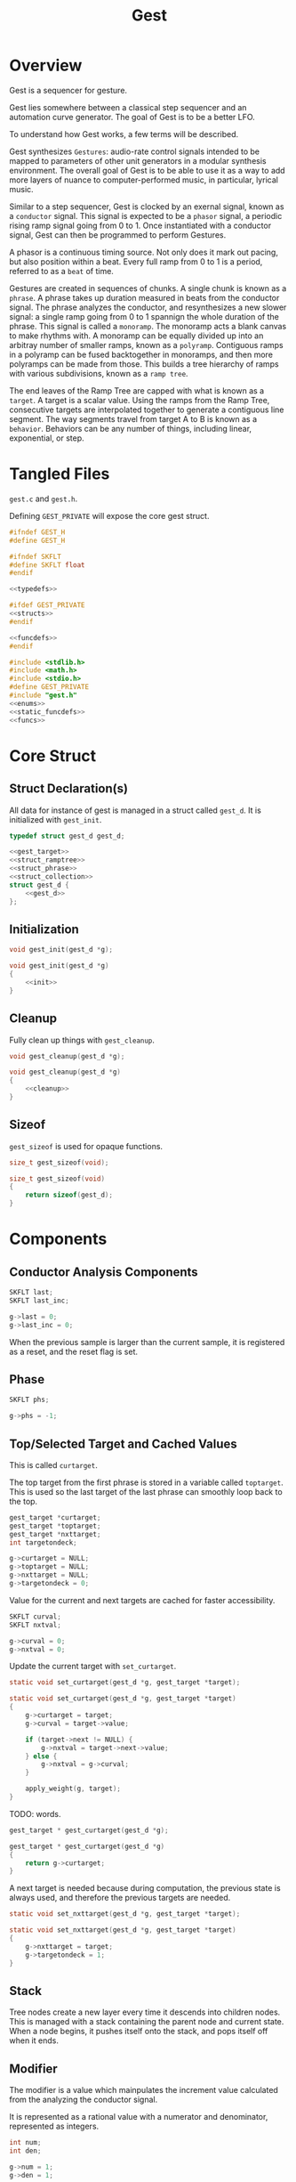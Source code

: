 #+TITLE:Gest
* Overview
Gest is a sequencer for gesture.

Gest lies somewhere between a classical step sequencer and
an automation curve generator. The goal of Gest is to be a
better LFO.

To understand how Gest works, a few terms will be described.

Gest synthesizes =Gestures=: audio-rate control signals
intended to be mapped to parameters of other unit
generators in a modular synthesis environment. The overall
goal of Gest is to be able to use it as a way to add more
layers of nuance to computer-performed music, in
particular, lyrical music.

Similar to a step sequencer, Gest is clocked by an exernal
signal, known as a =conductor= signal. This signal is
expected to be a =phasor= signal, a periodic rising ramp
signal going from 0 to 1. Once instantiated with a
conductor signal, Gest can then be programmed to perform
Gestures.

A phasor is a continuous timing source. Not only does it
mark out pacing, but also position within a beat. Every
full ramp from 0 to 1 is a period, referred to as a =beat=
of time.

Gestures are created in sequences of chunks. A single chunk
is known as a =phrase=. A phrase takes up duration measured
in beats from the conductor signal. The phrase analyzes the
conductor, and resynthesizes a new slower signal: a single
ramp going from 0 to 1 spannign the whole duration of the
phrase. This signal is called a =monoramp=. The monoramp
acts a blank canvas to make rhythms with. A monoramp can be
equally divided up into an arbitray number of smaller
ramps, known as a =polyramp=. Contiguous ramps in a
polyramp can be fused backtogether in monoramps, and then
more polyramps can be made from those. This builds a tree
hierarchy of ramps with various subdivisions, known as a
=ramp tree=.

The end leaves of the Ramp Tree are capped with what is
known as a =target=. A target is a scalar value. Using the
ramps from the Ramp Tree, consecutive targets are
interpolated together to generate a contiguous line
segment. The way segments travel from target A to B is
known as a =behavior=. Behaviors can be any number of
things, including linear, exponential, or step.
* Tangled Files
=gest.c= and =gest.h=.

Defining =GEST_PRIVATE= will expose the core gest struct.

#+NAME: gest.h
#+BEGIN_SRC c :tangle gest.h
#ifndef GEST_H
#define GEST_H

#ifndef SKFLT
#define SKFLT float
#endif

<<typedefs>>

#ifdef GEST_PRIVATE
<<structs>>
#endif

<<funcdefs>>
#endif
#+END_SRC

#+NAME: gest.c
#+BEGIN_SRC c :tangle gest.c
#include <stdlib.h>
#include <math.h>
#include <stdio.h>
#define GEST_PRIVATE
#include "gest.h"
<<enums>>
<<static_funcdefs>>
<<funcs>>
#+END_SRC
* Core Struct
** Struct Declaration(s)
All data for instance of gest is managed in a struct
called =gest_d=. It is initialized with =gest_init=.

#+NAME: typedefs
#+BEGIN_SRC c
typedef struct gest_d gest_d;
#+END_SRC

#+NAME: structs
#+BEGIN_SRC c
<<gest_target>>
<<struct_ramptree>>
<<struct_phrase>>
<<struct_collection>>
struct gest_d {
    <<gest_d>>
};
#+END_SRC
** Initialization
#+NAME: funcdefs
#+BEGIN_SRC c
void gest_init(gest_d *g);
#+END_SRC

#+NAME: funcs
#+BEGIN_SRC c
void gest_init(gest_d *g)
{
    <<init>>
}
#+END_SRC
** Cleanup
Fully clean up things with =gest_cleanup=.

#+NAME: funcdefs
#+BEGIN_SRC c
void gest_cleanup(gest_d *g);
#+END_SRC

#+NAME: funcs
#+BEGIN_SRC c
void gest_cleanup(gest_d *g)
{
    <<cleanup>>
}
#+END_SRC
** Sizeof
=gest_sizeof= is used for opaque functions.

#+NAME: funcdefs
#+BEGIN_SRC c
size_t gest_sizeof(void);
#+END_SRC

#+NAME: funcs
#+BEGIN_SRC c
size_t gest_sizeof(void)
{
    return sizeof(gest_d);
}
#+END_SRC
* Components
** Conductor Analysis Components
#+NAME: gest_d
#+BEGIN_SRC c
SKFLT last;
SKFLT last_inc;
#+END_SRC

#+NAME: init
#+BEGIN_SRC c
g->last = 0;
g->last_inc = 0;
#+END_SRC

When the previous sample is larger
than the current sample, it is registered as a reset, and
the reset flag is set.
** Phase
#+NAME: gest_d
#+BEGIN_SRC c
SKFLT phs;
#+END_SRC

#+NAME: init
#+BEGIN_SRC c
g->phs = -1;
#+END_SRC
** Top/Selected Target and Cached Values
This is called =curtarget=.

The top target from the first phrase is stored
in a variable called =toptarget=. This is used
so the last target of the last phrase can smoothly
loop back to the top.

#+NAME: gest_d
#+BEGIN_SRC c
gest_target *curtarget;
gest_target *toptarget;
gest_target *nxttarget;
int targetondeck;
#+END_SRC

#+NAME: init
#+BEGIN_SRC c
g->curtarget = NULL;
g->toptarget = NULL;
g->nxttarget = NULL;
g->targetondeck = 0;
#+END_SRC

Value for the current and next targets are cached
for faster accessibility.

#+NAME: gest_d
#+BEGIN_SRC c
SKFLT curval;
SKFLT nxtval;
#+END_SRC

#+NAME: init
#+BEGIN_SRC c
g->curval = 0;
g->nxtval = 0;
#+END_SRC

Update the current target with =set_curtarget=.

#+NAME: static_funcdefs
#+BEGIN_SRC c
static void set_curtarget(gest_d *g, gest_target *target);
#+END_SRC

#+NAME: funcs
#+BEGIN_SRC c
static void set_curtarget(gest_d *g, gest_target *target)
{
    g->curtarget = target;
    g->curval = target->value;

    if (target->next != NULL) {
        g->nxtval = target->next->value;
    } else {
        g->nxtval = g->curval;
    }

    apply_weight(g, target);
}
#+END_SRC


TODO: words.

#+NAME: funcdefs
#+BEGIN_SRC c
gest_target * gest_curtarget(gest_d *g);
#+END_SRC

#+NAME: funcs
#+BEGIN_SRC c
gest_target * gest_curtarget(gest_d *g)
{
    return g->curtarget;
}
#+END_SRC

A next target is needed because during computation, the
previous state is always used, and therefore
the previous targets are needed.

#+NAME: static_funcdefs
#+BEGIN_SRC c
static void set_nxttarget(gest_d *g, gest_target *target);
#+END_SRC

#+NAME: funcs
#+BEGIN_SRC c
static void set_nxttarget(gest_d *g, gest_target *target)
{
    g->nxttarget = target;
    g->targetondeck = 1;
}
#+END_SRC
** Stack
Tree nodes create a new layer every time it descends into
children nodes. This is managed with a stack containing the
parent node and current state. When a node begins, it
pushes itself onto the stack, and pops itself off when it
ends.
** Modifier
The modifier is a value which mainpulates the increment
value calculated from the analyzing the conductor signal.

It is represented as a rational value with a numerator and
denominator, represented as integers.

#+NAME: gest_d
#+BEGIN_SRC c
int num;
int den;
#+END_SRC

#+NAME: init
#+BEGIN_SRC c
g->num = 1;
g->den = 1;
#+END_SRC

Monoramps manipulate
the numerator, increasing the increment value by a factor
and slowing it down. Polyramps manpulate the denominator,
decreasing the increment amount and speeding it up.
** Top/Selected Phrases
Gestures are created in units of phrases, so a few
variable references are stored here.

For starters, the starting phrase is stored in a variable
called =phrase_top=. It is expected that the gesture will
iterate in a (mostly) linear fashion as a linked list.

When populating and computing gest, the currently
selected phrase is stored in a variable called
=phrase_selected=.

#+NAME: gest_d
#+BEGIN_SRC c
gest_phrase *phrase_top;
gest_phrase *phrase_selected;
#+END_SRC

#+NAME: init
#+BEGIN_SRC c
g->phrase_top = NULL;
g->phrase_selected = NULL;
#+END_SRC
** Collection
A local instance of a =gest_collection=, used to allocate
components needed to make gestures.

#+NAME: gest_d
#+BEGIN_SRC c
gest_collection col;
#+END_SRC

#+NAME: init
#+BEGIN_SRC c
collection_init(&g->col);
#+END_SRC

#+NAME: cleanup
#+BEGIN_SRC c
collection_cleanup(&g->col);
#+END_SRC
** Selected Ramp Tree Node
A copy of the currently selected ramp tree node
is stored in a variable called =curnode=.

#+NAME: gest_d
#+BEGIN_SRC c
gest_node *curnode;
#+END_SRC

#+NAME: init
#+BEGIN_SRC c
g->curnode = NULL;
#+END_SRC

select it with =set_curnode=.

#+NAME: static_funcdefs
#+BEGIN_SRC c
static void set_curnode(gest_d *g, gest_node *node);
#+END_SRC

#+NAME: funcs
#+BEGIN_SRC c
static void set_curnode(gest_d *g, gest_node *node)
{
    g->curnode = node;
}
#+END_SRC
** Node Position
Needed for debugging.

#+NAME: gest_d
#+BEGIN_SRC c
int nodepos;
#+END_SRC

#+NAME: init
#+BEGIN_SRC c
g->nodepos = 0;
#+END_SRC
** Global Temporal Inertia and Mass
The global inertia and mass amounts used for
temporal weight.

Targets in Gest can manipulate the external conductor
signal, causing temporal fluctuations. Tempo can be
slowed down or sped up by changing the mass. The
rate at which the changes happen is measured with
inertia.

#+NAME: gest_d
#+BEGIN_SRC c
SKFLT inertia;
SKFLT mass;
#+END_SRC

By default, the mass is set to be regular (0) with
instantaneous inertia (0).

#+NAME: init
#+BEGIN_SRC c
g->inertia = 0;
g->mass = 0;
#+END_SRC

Getters are =gest_mass_get= and =gest_inertia_get=.

#+NAME: funcdefs
#+BEGIN_SRC c
SKFLT gest_mass_get(gest_d *g);
SKFLT gest_inertia_get(gest_d *g);
#+END_SRC

#+NAME: funcs
#+BEGIN_SRC c
SKFLT gest_mass_get(gest_d *g)
{
    return g->mass;
}

SKFLT gest_inertia_get(gest_d *g)
{
    return g->inertia;
}
#+END_SRC
** Position In Time
Used for clock drift compensation.
Measured in beats, and with an accumulator.

#+NAME: gest_d
#+BEGIN_SRC c
int beat;
SKFLT t;
#+END_SRC

#+NAME: init
#+BEGIN_SRC c
g->beat = 0;
g->t = 0;
#+END_SRC
** Please Wait Flag
#+NAME: gest_d
#+BEGIN_SRC c
int please_wait;
#+END_SRC

#+NAME: init
#+BEGIN_SRC c
g->please_wait = 0;
#+END_SRC
** Correction
#+NAME: gest_d
#+BEGIN_SRC c
SKFLT correction;
#+END_SRC

#+NAME: init
#+BEGIN_SRC c
g->correction = 1.0;
#+END_SRC
** User Data
#+NAME: gest_d
#+BEGIN_SRC c
void *ud;
#+END_SRC

#+NAME: init
#+BEGIN_SRC c
g->ud = NULL;
#+END_SRC

#+NAME: funcdefs
#+BEGIN_SRC c
void gest_data_set(gest_d *g, void *ud);
void * gest_data_get(gest_d *g);
#+END_SRC

#+NAME: funcs
#+BEGIN_SRC c
void gest_data_set(gest_d *g, void *ud)
{
    g->ud = ud;
}

void * gest_data_get(gest_d *g)
{
    return g->ud;
}
#+END_SRC
** Previous Output Value
The =prevout= variable caches the output of the
previously computed sample. This is useful for
situations when gest gets paused mid-gesture.

#+NAME: gest_d
#+BEGIN_SRC c
SKFLT prevout;
#+END_SRC

#+NAME: init
#+BEGIN_SRC c
g->prevout = 0;
#+END_SRC
* Core Commands
Some core commands for programming.
** Begin
Begin: begins a phrase. Takes in duration (in beats) as an
argument.

#+NAME: funcdefs
#+BEGIN_SRC c
void gest_begin(gest_d *g, int beats, int div);
#+END_SRC

The begin command creates and initializes a new phrase,
which then gets appended to the last phrase.

The first phrase to get created becomes the beginning
phrase in gest.

#+NAME: funcs
#+BEGIN_SRC c
void gest_begin(gest_d *g, int beats, int div)
{
    gest_phrase *phrase;

    phrase = gest_alloc(g, sizeof(gest_phrase));

    phrase_init(g, phrase, beats, div);

    if (g->phrase_top == NULL) {
        g->phrase_top = phrase;
    }

    if (g->phrase_selected != NULL) {
        g->phrase_selected->next = phrase;
    }

    g->phrase_selected = phrase;
    set_curnode(g, g->phrase_selected->top);
}
#+END_SRC
** End
End: closes out the phrase. If the phrase isn't fully
completed a non-zero value is returned.

#+NAME: funcdefs
#+BEGIN_SRC c
int gest_end(gest_d *g);
#+END_SRC

Error checking is done by examining the top-level polyramp
in the currently selected phrase. A completed phrase will
have every child node capped with a target.

#+NAME: funcs
#+BEGIN_SRC c
int gest_end(gest_d *g)
{
    int count;
    gest_node *top;

    top = g->phrase_selected->top;

    count = node_count(top, NULL);

    if (count != top->modifier) return 1;

    return 0;
}
#+END_SRC
** Polyramp
Polyramp: Takes the current ramp, and divides it up into N
beats.

#+NAME: funcdefs
#+BEGIN_SRC c
int gest_polyramp(gest_d *g, int div);
#+END_SRC

When a new polyramp node is made, it's node becomes
the actively selected node to be populated. If something
goes wrong, an non-zero error value is returned/

#+NAME: funcs
#+BEGIN_SRC c
int gest_polyramp(gest_d *g, int div)
{
    gest_node *n;

    n = mkpolyramp(g, g->curnode, div);

    if (n == NULL) {
        return 1;
    }

    set_curnode(g, n);

    return 0;
}
#+END_SRC
** Monoramp
Monoramp: Produces a monoramp that takes up N beats.

#+NAME: funcdefs
#+BEGIN_SRC c
int gest_monoramp(gest_d *g, int nbeats);
#+END_SRC

#+NAME: funcs
#+BEGIN_SRC c
int gest_monoramp(gest_d *g, int nbeats)
{
    gest_node *n;

    n = mkmonoramp(g, g->curnode, nbeats);

    if (n == NULL) {
        return 1;
    }

    set_curnode(g, n);

    return 0;
}
#+END_SRC
** Addtarget (maybe call this cap?)
Target: Caps the current ramp with a scalar target, as a
floating point value. uses linear behavior by default.

#+NAME: funcdefs
#+BEGIN_SRC c
int gest_addtarget(gest_d *g, SKFLT val);
#+END_SRC

#+NAME: funcs
#+BEGIN_SRC c
int gest_addtarget(gest_d *g, SKFLT val)
{
    gest_target *t;

    t = mktarget(g);

    if (t == NULL) {
        return 1;
    }

    if (g->toptarget == NULL) {
        g->toptarget = t;
    }

    if (g->curtarget != NULL) {
        g->curtarget->next = t;
    }

    g->curtarget = t;
    t->value = val;
    gest_behavior_linear(g);

    return 0;
}
#+END_SRC
** Finish
The finish command =gest_finish= completes population
and initializes gest to start at the top.

#+NAME: funcdefs
#+BEGIN_SRC c
void gest_finish(gest_d *g);
#+END_SRC

#+NAME: funcs
#+BEGIN_SRC c
void gest_finish(gest_d *g)
{
    gest_node *top;

    g->den = 1;
    g->num = 1;

    g->phrase_selected = g->phrase_top;

    top = dive_to_target(g, g->phrase_top->top);

    set_curnode(g, top);
    set_curtarget(g, node_target(top));
}
#+END_SRC
** Loopit
The command =gest_loopit= will loop the current phrase back
to the beginning phrase.

#+NAME: funcdefs
#+BEGIN_SRC c
void gest_loopit(gest_d *g);
#+END_SRC

#+NAME: funcs
#+BEGIN_SRC c
void gest_loopit(gest_d *g)
{
    g->curtarget->next = g->toptarget;
    g->phrase_selected->next = g->phrase_top;
}
#+END_SRC
* Behavior Commands
Behaviors are the means by which one target gets to thep
next target.
** Linear
Linear: converts the last target to use linear behavior.

#+NAME: funcdefs
#+BEGIN_SRC c
void gest_behavior_linear(gest_d *g);
#+END_SRC

#+NAME: funcs
#+BEGIN_SRC c
static SKFLT linear(gest_d *g, SKFLT a, void *ud)
{
    return a;
}

void gest_behavior_linear(gest_d *g)
{
    g->curtarget->tick = linear;
}
#+END_SRC
** Step
Step: converts the last target to be a step (no line, just
the value).

#+NAME: funcdefs
#+BEGIN_SRC c
void gest_behavior_step(gest_d *g);
#+END_SRC

#+NAME: funcs
#+BEGIN_SRC c
static SKFLT step(gest_d *g, SKFLT a, void *ud)
{
    return 0;
}

void gest_behavior_step(gest_d *g)
{
    g->curtarget->tick = step;
}
#+END_SRC
** Gliss
=Gliss= is a behavior intended
gestures that are pitches mimicking glissando.
It works by cutting the incoming ramp in half. The
first half is 0, and the second half gets
normalized to be 0-1 with a cubic slope. This
then gets interpolated between the x and y target
values.
*** Regular Gliss
#+NAME: funcdefs
#+BEGIN_SRC c
void gest_behavior_gliss(gest_d *g);
#+END_SRC

#+NAME: funcs
#+BEGIN_SRC c
static SKFLT gliss(gest_d *g, SKFLT a, void *ud)
{
    if (a < 0.5) {
        a = 0;
    } else {
        a -= 0.5;
        if (a < 0) a = 0;
        a *= 2;
        a = a * a * a;
    }

    return a;
}

void gest_behavior_gliss(gest_d *g)
{
    g->curtarget->tick = gliss;
}
#+END_SRC
*** Small Gliss
=smallgliss= does this, but smaller scale. Best for
instruments that want the minimal amount of smoothing
done to preserve a step-sequenced sound.

#+NAME: funcdefs
#+BEGIN_SRC c
void gest_behavior_smallgliss(gest_d *g);
#+END_SRC

#+NAME: funcs
#+BEGIN_SRC c
static SKFLT smallgliss(gest_d *g, SKFLT a, void *ud)
{
    if (a < 0.97) {
        a = 0;
    } else {
        a -= 0.97;
        if (a < 0) a = 0;
        a /= 0.03;
        a = a * a * a;
    }
    return a;
}

void gest_behavior_smallgliss(gest_d *g)
{
    g->curtarget->tick = smallgliss;
}
#+END_SRC
*** Medium Gliss
Ideally tuned for voice.

#+NAME: funcdefs
#+BEGIN_SRC c
void gest_behavior_mediumgliss(gest_d *g);
#+END_SRC

#+NAME: funcs
#+BEGIN_SRC c
static SKFLT mediumgliss(gest_d *g, SKFLT a, void *ud)
{
    if (a < 0.75) {
        a = 0;
    } else {
        a -= 0.75;
        if (a < 0) a = 0;
        a /= 0.25;
        a = a * a * a;
    }
    return a;
}

void gest_behavior_mediumgliss(gest_d *g)
{
    g->curtarget->tick = mediumgliss;
}
#+END_SRC
** Exponential
Exponential: converts the last target to use exponential
behavior with slope =slope=.

#+NAME: funcdefs
#+BEGIN_SRC c
void gest_behavior_exponential(gest_d *g, SKFLT slope);
#+END_SRC

#+NAME: funcdefs
#+BEGIN_SRC c
void gest_behavior_step(gest_d *g);
#+END_SRC

#+NAME: funcs
#+BEGIN_SRC c
static SKFLT exponential(gest_d *g, SKFLT a, void *ud)
{
    SKFLT *s;

    s = ud;

    return (1.0 - exp(a * (*s))) / (1 - exp(*s));
}

void gest_behavior_exponential(gest_d *g, SKFLT slope)
{
    SKFLT *s;
    g->curtarget->tick = exponential;
    g->curtarget->aux = gest_alloc(g, sizeof(SKFLT));
    s = (SKFLT *)g->curtarget->aux;
    *s = slope;
}
#+END_SRC
** Bezier
Applies a quadratic Bezier line segment between to two
targets. Bezier takes in two control values that are
control targets.

#+NAME: funcdefs
#+BEGIN_SRC c
void gest_behavior_bezier(gest_d *g, SKFLT cx, SKFLT cy);
#+END_SRC

Explanation for how this works is already done in
the sndkit Bezier algorithm where this is
code is based, so it's worth checking
that out for the mathematical derivation.

#+NAME: funcs
#+BEGIN_SRC c
struct bezier_data {
    SKFLT cx;
    SKFLT cy;
};

/* https://pbat.ch/sndkit/bezier/ */

static SKFLT quadratic_equation(SKFLT a, SKFLT b, SKFLT c)
{
    SKFLT det; /* determinant */

    det = b*b - 4*a*c;

    if (det >= 0) {
        return ((-b + sqrt(det))/(2.0*a));
    } else {
        return 0;
    }
}

static SKFLT find_t(SKFLT x0, SKFLT x1, SKFLT x2, SKFLT x)
{
    SKFLT a, b, c;

    a = (x0 - 2.0 * x1 + x2);
    b = 2.0 * (-x0 + x1);
    c = x0 - x;

    if (a) {
        return quadratic_equation(a, b, c);
    } else {
        return (x - x0) / b;
    }
}

static SKFLT bezier_curve(SKFLT xpos, SKFLT cx, SKFLT cy)
{
    SKFLT x[3];
    SKFLT y[3];
    SKFLT t;
    SKFLT val;

    x[0] = 0;
    x[1] = cx;
    x[2] = 1;

    y[0] = 0;
    y[1] = cy;
    y[2] = 1;

    t = find_t(x[0], x[1], x[2], xpos);

    val = (1.0-t)*(1.0-t)*y[0] + 2.0*(1 - t)*t*y[1] + t*t*y[2];
    return val;
}

static SKFLT bezier(gest_d *g, SKFLT a, void *ud)
{

    struct bezier_data *bd;
    bd = ud;
    return bezier_curve(a, bd->cx, bd->cy);
}

void gest_behavior_bezier(gest_d *g, SKFLT cx, SKFLT cy)
{
    struct bezier_data *bd;
    g->curtarget->tick = bezier;
    g->curtarget->aux = gest_alloc(g, sizeof(struct bezier_data));
    bd = (struct bezier_data *)g->curtarget->aux;
    bd->cx = cx;
    bd->cy = cy;
}
#+END_SRC
* Temporal Weight Commands
** mass
=gest_mass= the global mass to an absolute value.
Should be in range -120 to 120. 120 is a number chosen
for it's divisibility properties.

#+NAME: funcdefs
#+BEGIN_SRC c
void gest_mass(gest_d *g, SKFLT mass);
#+END_SRC

#+NAME: funcs
#+BEGIN_SRC c
void gest_mass(gest_d *g, SKFLT mass)
{
    gest_target *t;

    t = g->curtarget;

    t->mass = mass;
    t->mass_mode = WEIGHT_ABSOLUTE;
}
#+END_SRC
** inertia
=gest_inertia= sets the inertia to be a absolute value.

#+NAME: funcdefs
#+BEGIN_SRC c
void gest_inertia(gest_d *g, SKFLT inertia);
#+END_SRC

#+NAME: funcs
#+BEGIN_SRC c
void gest_inertia(gest_d *g, SKFLT inertia)
{
    gest_target *t;

    t = g->curtarget;

    t->inertia = inertia;
    t->inertia_mode = WEIGHT_ABSOLUTE;
}
#+END_SRC
** TODO shrink/grow
=gest_shrink= and =gest_grow= cause the mass to shrink
and grow by a percentage value.
** TODO speedup/slowdown
=gest_speedup= and =gest_slowdown= cause the inertia
to grow or shrink by a certain amount.
* Phrases
A gesture is built of out of chunks known as as a =phrase=.
Phrases convert an incoming conductor signal into a single
monoramp, and then divide that monoramp into a polyramp.
** Struct Declaration
#+NAME: typedefs
#+BEGIN_SRC c
typedef struct gest_phrase gest_phrase;
#+END_SRC

#+NAME: struct_phrase
#+BEGIN_SRC c
struct gest_phrase {
    gest_node *top;
    SKFLT mod;
    int beats;
    gest_phrase *next;
};
#+END_SRC

The phrase forms the top of a Ramp Tree that gets populated.

When a phrase is over, it points to the next phrase. If
there is no phrase, it loops back to itself.
** Initialization
A phrase gets initialized with =phrase_init=. The duration
of the phrase, measured in beats, is supplied.

#+NAME: static_funcdefs
#+BEGIN_SRC c
static void phrase_init(gest_d *g,
                        gest_phrase *phrase,
                        int beats,
                        int div);
#+END_SRC

#+NAME: funcs
#+BEGIN_SRC c
static void phrase_init(gest_d *g,
                        gest_phrase *phrase,
                        int beats,
                        int div)
{
    phrase->mod = 1.0 / beats;
    phrase->beats = beats;
    phrase->next = NULL;
    phrase->top = mkpolyramp(g, NULL, div);
}
#+END_SRC
* Ramp Tree
** The Ramp Tree Struct
*** Declaration
#+NAME: typedefs
#+BEGIN_SRC c
typedef struct gest_node gest_node;
#+END_SRC

#+NAME: struct_ramptree
#+BEGIN_SRC c
struct gest_node {
    <<gest_node>>
};
#+END_SRC

The Ramp Tree is a hierarchical tree data structure.
Nodes on the tree are contained in a struct known as
a =gest_node=. It is initialized with =gest_node_init=.

#+NAME: static_funcdefs
#+BEGIN_SRC c
static void gest_node_init(gest_node *n);
#+END_SRC

#+NAME: funcs
#+BEGIN_SRC c
static void gest_node_init(gest_node *n)
{
    <<gest_node_init>>
}
#+END_SRC
*** Node Type (type)
The node =type= indicates whether or not is a =polyramp= or
a =monoramp=. By default, it is a null node.

#+NAME: gest_node
#+BEGIN_SRC c
int type;
#+END_SRC

#+NAME: gest_node_init
#+BEGIN_SRC c
n->type = NODE_NOTHING;
#+END_SRC

#+NAME: enums
#+BEGIN_SRC c
enum  {
    NODE_NOTHING,
    NODE_POLYRAMP,
    NODE_MONORAMP
};
#+END_SRC
*** Modifier (modifier)
The =modifier= is a integer amount used to rescale the
incoming ramp signal.

#+NAME: gest_node
#+BEGIN_SRC c
int modifier;
#+END_SRC

#+NAME: gest_node_init
#+BEGIN_SRC c
n->modifier = NODE_NOTHING;
#+END_SRC
*** Number of Children (nchildren)
The number of children a node has is stored by a variable
=nchildren=. The children nodes are stored in =children=
as a linked list, using the =next= entry.

#+NAME: gest_node
#+BEGIN_SRC c
int nchildren;
#+END_SRC

#+NAME: gest_node_init
#+BEGIN_SRC c
n->nchildren = 0;
#+END_SRC
*** Children Nodes
The actual children of a particular node is contained
in a linked list (using the node itself as an entry point).
The node only stores the head of the list.

#+NAME: gest_node
#+BEGIN_SRC c
gest_node *children;
#+END_SRC

#+NAME: gest_node_init
#+BEGIN_SRC c
n->children = NULL;
#+END_SRC
*** Node Target Value (target)
Every node can carry a =target=, though only leaves of
the tree can have targets. This value is otherwise left
empty.

#+NAME: gest_node
#+BEGIN_SRC c
gest_target *target;
#+END_SRC

#+NAME: gest_node_init
#+BEGIN_SRC c
n->target = NULL;
#+END_SRC
*** Next Node in List (next)
Contiguous nodes that are children to a parent node are
linked together in a linked list, with each node
pointing to the next with a variable called =next=.

#+NAME: gest_node
#+BEGIN_SRC c
gest_node *next;
#+END_SRC

#+NAME: gest_node_init
#+BEGIN_SRC c
n->next = NULL;
#+END_SRC
*** Parent Node (parent)
A pointer to the parent node is a way for nodes
to keep track of position while traversing or
populating the tree.

#+NAME: gest_node
#+BEGIN_SRC c
gest_node *parent;
#+END_SRC

#+NAME: gest_node_init
#+BEGIN_SRC c
n->parent = NULL;
#+END_SRC
*** Node ID
used for debugging.
#+NAME: gest_node
#+BEGIN_SRC c
int id;
#+END_SRC

#+NAME: gest_node_init
#+BEGIN_SRC c
n->id = -1;
#+END_SRC
** Global Modifier Manipulation
The Ramp Tree manipulates the
underlying rephasor signal by manipulating the incrementor
value through multiplication or division.

Iteration through a node works slightly differently
depending on if it is a monoramp or a polyramp. A monoramp
keeps track of time from the input signal before finishing.
A polyramp keeps track of time using it's own synthesized
signal. Polyramps iterate through their children nodes,
which can recrusively call more monoramps and polyramps.

Every sample, the Tree Ramp moves forward in time and
computes a value. This value is fed into the current target
callback.

Nodes in the ramptree count. So, I guess some kind of
counter? We will use a counter and a limit, that way the
node can be reset multiple times. Every node updates it's
counter when it detects a reset.
** Populating a tree with nodes
The general concept populating a tree is that nodes are
created, then more nodes are created that become children
of the previous nodes. Population of a tree works from left
to right.

Creating a node is not only allocating a node, but also
appending it to be a child of the parent node. This
means all nodes need to have their parent present.

Linking the new node to the parent node is a matter of
appending to the end of the =children= list.
*** Creating a new polyramp node
A polyramp node is a node that takes one monoramp and
subdivides it into a fixed number of ramps. Each of
those ramps can be a potential child node.

#+NAME: static_funcdefs
#+BEGIN_SRC c
static gest_node * mkpolyramp(gest_d *g,
                              gest_node *parent,
                              int div);
#+END_SRC

The new node is linked to the parent node by appending it
to the end of the child list. Before this happens, a quick
check is done to make sure the parent node isn't already
full.

#+NAME: funcs
#+BEGIN_SRC c
static gest_node * mkpolyramp(gest_d *g,
                              gest_node *parent,
                              int div)
{
    gest_node *n, *last;
    int total;

    /* check to see if parent node is full */

    total = 0;
    last = NULL;

    if (parent != NULL) {
        total = node_count(parent, &last);
        if (total >= parent->modifier) {
            return NULL;
        }
    }

    n = gest_alloc(g, sizeof(gest_node));
    gest_node_init(n);
    n->type = NODE_POLYRAMP;
    n->modifier = div;
    n->parent = parent;
    n->id = g->nodepos;
    g->nodepos++;

    if (parent != NULL) {
        append_node(parent, n, last);
    }

    if (parent == NULL) {
        n->parent = n;
    }

    return n;
}
#+END_SRC
*** Creating a new monoramp node
A monoramp node takes a contiguous set of children from
a polyramp node and merges them together into one ramp.
A monoramp can have only one potential child node.

The monoramp takes in the number of input ramp periods
it will span. It will verify there is enough room in the
parent node before creating.

#+NAME: static_funcdefs
#+BEGIN_SRC c
static gest_node * mkmonoramp(gest_d *g,
                              gest_node *parent,
                              int ninputs);
#+END_SRC

Similar to =mkpolyramp=, the parent node is checked for
room.

#+NAME: funcs
#+BEGIN_SRC c
static gest_node * mkmonoramp(gest_d *g,
                              gest_node *parent,
                              int ninputs)
{
    gest_node *n, *last;
    int total;

    last = NULL;

    if (parent != NULL) {
        total = node_count(parent, &last);
        total += ninputs;
        if (total > parent->modifier) return NULL;
    }

    n = gest_alloc(g, sizeof(gest_node));
    gest_node_init(n);
    n->type = NODE_MONORAMP;
    n->modifier = ninputs;
    n->parent = parent;
    n->id = g->nodepos;
    g->nodepos++;

    if (parent != NULL) {
        append_node(parent, n, last);
    }

    return n;
}
#+END_SRC
** Some Ramp Tree Functions
*** Node Count
=node_count= counts the number of children in a node.

#+NAME: static_funcdefs
#+BEGIN_SRC c
static int node_count(gest_node *node, gest_node **last);
#+END_SRC

#+NAME: funcs
#+BEGIN_SRC c
static int node_count(gest_node *node, gest_node **last)
{
    int total;
    int i;
    gest_node *child;

    total = 0;

    if (node == NULL) {
        return -1;
    }

    child = node->children;

    for (i = 0; i < node->nchildren; i++) {
        if (child->type == NODE_MONORAMP) {
            /* monoramps eat up M ramps */
            total += child->modifier;
        } else if (child->type == NODE_POLYRAMP) {
            /* polyramps always occupy one ramp */
            total++;
        }

        if (last != NULL && i == node->nchildren - 1) {
            *last = child;
        }

        child = child->next;
    }

    return total;
}
#+END_SRC
*** Append Node to Parent
Append a node to a parent node with =append_node=.

#+NAME: static_funcdefs
#+BEGIN_SRC c
static void append_node(gest_node *parent,
                        gest_node *node,
                        gest_node *last);
#+END_SRC

#+NAME: funcs
#+BEGIN_SRC c
static void append_node(gest_node *parent,
                        gest_node *node,
                        gest_node *last)
{
    if (last == NULL) {
        parent->children = node;
    } else {
        last->next = node;
    }

    parent->nchildren++;
}
#+END_SRC
*** Dive To Target
Dive into node tree until next target is found.

#+NAME: static_funcdefs
#+BEGIN_SRC c
static gest_node * dive_to_target(gest_d *g,
                                  gest_node *node);
#+END_SRC

A special edge case is handled when target node is
a monoramp with a modifier greater than 1. It will
be explicitely applied before being returned.
The correspdoning reverting happens in =mktarget=
before the next target is set.

#+NAME: funcs
#+BEGIN_SRC c
static gest_node * dive_to_target(gest_d *g,
                                  gest_node *node)
{
    if (node->target != NULL) {
        apply_modifier(g, node);
        return node;
    }


    while (node->target == NULL) {
        apply_modifier(g, node);

        /* go to left-most child */
        node = node->children;
        if (node == NULL) break;
    }

    if (node->type == NODE_MONORAMP && node->modifier > 1) {
        apply_modifier(g, node);
    }

    return node;
}
#+END_SRC
*** Revert/Apply Modifiers
#+NAME: static_funcdefs
#+BEGIN_SRC c
static void revert_modifier(gest_d *g, gest_node *node);
static void apply_modifier(gest_d *g, gest_node *node);
#+END_SRC

#+NAME: funcs
#+BEGIN_SRC c
static void revert_modifier(gest_d *g, gest_node *node)
{
    if (node->type == NODE_POLYRAMP) {
        g->num /= node->modifier;
    } else if (node->type == NODE_MONORAMP) {
        g->den /= node->modifier;
    }
}
#+END_SRC

#+NAME: funcs
#+BEGIN_SRC c
static void apply_modifier(gest_d *g, gest_node *node)
{
    if (node->type == NODE_POLYRAMP) {
        g->num *= node->modifier;
    } else if (node->type == NODE_MONORAMP) {
        g->den *= node->modifier;
    }
}
#+END_SRC
** Target Getter
The function =node_target= is used to get
the target associated with a node. This layer
of abstraction is needed for metatargets.

#+NAME: static_funcdefs
#+BEGIN_SRC c
static gest_target *node_target(gest_node *node);
#+END_SRC

#+NAME: funcs
#+BEGIN_SRC c
static gest_target *node_target(gest_node *node)
{
    gest_target *t;

    t = node->target;

    if (node->target != NULL && node->target->get != NULL) {
        t = node->target->get(node, node->target);
    }

    return t;
}
#+END_SRC
* Stepping Through The Ramp Tree
A big part of gest involves stepping through a ramp tree.
A ramp tree produces a set of normalized ramp values
from 0 to 1, whose period lengths are proportional
to the external conductor signal. These values
can then be used to interpolate between targets.

The ramp tree value is computed with =ramptree_step=.

#+NAME: static_funcdefs
#+BEGIN_SRC c
static SKFLT ramptree_step(gest_d *g, SKFLT inc, int reset);
#+END_SRC

#+NAME: funcs
#+BEGIN_SRC c
static SKFLT ramptree_step(gest_d *g, SKFLT inc, int reset)
{
    SKFLT out;
    SKFLT phs;

    out = 0;

    phs = g->phs;

    if (g->phrase_selected == NULL) return phs;

    <<beat_checkin>>

    inc *= g->phrase_selected->mod * g->correction;

    <<set_the_output>>
    <<update_targets>>
    <<update_phase>>
    <<check_and_update>>

    g->phs = phs;
    g->t += inc;

    return out;
}
#+END_SRC
** Beat Check-in
In order to combat clock drift, a phrase "checks in" every
time conductor signal resets, which is an indicator of the
new beat. Every time a new beat occurs, the status of the
phrase is figured out, and handled accordingly.

Clock drift naturally occurs within Gest because it
resynthesizes a new timing signal based on the external
conductor signal. Left unchecked, Gestures will eventually
fall out of time with the conductor due to the fact that
they are marching to the beat of their own drum.

The coarse way that clock drift is managed is by keeping
drift localized within the phrase. A phrase is allocated
to be a fixed number of beats. When the conductor goes
on to the next beat, the current phrase, wherever it may
be in its performance, is discarded, and the clock drift
debt is reset.

Gestures are a game of constant imprecision. Their timing
can either be late or early, but never quite on time.
Early gestures occur when a
phrase finishes before the conductor. When this happens, it
is told to wait, returning 1 until the first downbeat of the
next phrase. Late
phrases don't quite make it to the end of their gesture.
When this happens, the phrase bails and jumps to the next
one. The hope is that they are close enough to prevent an
audible glitch.

During the check-in, the ideal position, obtained from
the beat counter and known as the =goal=,
can be compared with the actual position =t=. These two
values can be used to create a course correction factor,
which allows the gesture to slow down or speed up to more
closely match the conductor signal.

#+NAME: beat_checkin
#+BEGIN_SRC c
if (reset) {
    int limit;
    SKFLT goal;

    limit = g->phrase_selected->beats;
    g->beat++;
    goal = (SKFLT) g->beat / limit;

    if (g->t > 0) g->correction = goal / g->t;

    if (g->beat >= limit) {
        gest_node *next;

        g->phrase_selected = g->phrase_selected->next;

        g->beat = 0;
        g->t = 0;
        g->phs = 0;
        g->please_wait = 0;
        g->correction = 1.0;

        if (g->phrase_selected == NULL) {
            return phs;
        }

        next = g->phrase_selected->top;
        /* reset modifier */
        g->num = 1;
        g->den = 1;
        next = dive_to_target(g, next);
        set_nxttarget(g, node_target(next));
        set_curnode(g, next);
        return phs;
    }
} else if (g->please_wait) {
    return 1.0;
}
#+END_SRC
** Setting the Output
The point of this function is to update the overall state of
the ramp trees in gest and return a corresponding ramp
value.

The returned value is the computation done on the previous
call to =ramptree_step=.

#+NAME: set_the_output
#+BEGIN_SRC c
out = g->phs;
#+END_SRC
** Updating Targets
If any targets were slotted to be updated in the previous
call, update them now, then clear the flag.

#+NAME: update_targets
#+BEGIN_SRC c
if (g->targetondeck) {
    g->targetondeck = 0;
    set_curtarget(g, g->nxttarget);
    g->nxttarget = NULL;
}
#+END_SRC
** Updating the phase using modifier and friends
To begin, the modifier amount is calculated.

The modifier and increment amount are used together to
update the existing phase.

#+NAME: update_phase
#+BEGIN_SRC c
{
SKFLT i;
i = inc * ((SKFLT)g->num / g->den);
phs += i;
}
#+END_SRC

The phase is then checked to see if it has exceeded 1.
If it has, a change in nodes is required.

#+NAME: check_and_update
#+BEGIN_SRC c
if (phs > 1.0) {
    <<find_next_node>>
    <<wraparound>>
}
#+END_SRC
** Finding the Next Node
When the ramp reaches the end, it is time to find the next
node with a target. It does this by traversing the Ramp
Tree based on the position the current node is in.

Traversal starts large and gets smaller.

To begin, check and see if the next node happens to be in
the next phrase. That would mean the currently selected
node is the right-most node (no nodes after it)
in the top of the tree. If this is true, it is time to
*wait* for the next phrase on the next down beat. If the
next phrase is being found here, it has arrived a tad too
early (which is actually better than being a
tad too late, as it turns out. It's one or the other here).

If it's not the top of the tree, there is a general check
to see if the current node is the right-most node relative
to the position in the tree. If so, the node reverts the
global modification it did, and goes up one level to the
parent node to check the next node there.

Finally, the next node is found, and the program recursively
dives into it to find the next target, applying modifiers
along the way. Before that happens, the current node *may*
need to revert the global modifier if it is a monoramp
with a modifier greater than 1.

If the next node happens to be a monoramp with a modifier
greater than 1, it will also apply modifications. But should
be handled inside of =dive_to_target=. If the node is already
a target with a monoramp >1, this gets applied here as a
special exception.

#+NAME: find_next_node
#+BEGIN_SRC c
gest_node *next;
gest_node *top;
gest_node *last_reverted;

next = NULL;
last_reverted = NULL;

/* maybe there needs to be a curchild? */
/* or, maybe the top gets derived from the parent node */
top = g->curnode;
while (next == NULL) {
    if (top == g->phrase_selected->top) {
        /* are we at the end */
        /* if so, go to next phrase */
        if (top->next == NULL) {
            /* wait for the downbeat of the next phrase */
            g->please_wait = 1;
            break;
        } else {
            /* go to next child in top polyramp node */
            next = top->next;

            if (next->target == NULL) {
                next = dive_to_target(g, next);
            }

            set_nxttarget(g, node_target(next));
        }
    } else if (top->next == NULL) {
        revert_modifier(g, top->parent);
        last_reverted = top->parent;
        top = top->parent;
    } else {
        next = top->next;

        /* if top is a monoramp >1, revert it */

        if (top != last_reverted) {
            if (top->type == NODE_MONORAMP && top->modifier > 1) {
                /* revert the monoramp */
                revert_modifier(g, top);
            }
        }

        /* dive_to_target applies modifiers */
        /* continguous nodes on the same level don't have these */
        if (next->target == NULL) {
            next = dive_to_target(g, next);
        } else if (next->type == NODE_MONORAMP && next->modifier > 1) {
            /* next node is on same level but is monoramp */
            apply_modifier(g, next);
        }


        set_nxttarget(g, node_target(next));
    }
}

set_curnode(g, next);
#+END_SRC

A phrase is considered over when it reaches the end of the
top-level polyramp. At this point, the next phrase is found
and set to be the beginning of that node.

All ramps begin exactly at 0. When wraparound happens,
the roundoff error is stored in the error variable.

#+NAME: wraparound
#+BEGIN_SRC c
while (phs > 1) phs--;
phs = 0;
#+END_SRC
** Handling Roundoff Error in Phrases
Roundoff error is a natural part of working with floating
point, and difficult to avoid entirely. Roundoff error
in this context leads to temporal drift in the timing
signal. Unchecked, this will eventually lead to phrases
being completly out of step with the rest of the music
surrounding it.

Chunking gestures into phrases helps thwart some of the
major drift buildup that can occur over time. Phrases
ensure that any drift is localized, which, if the phrases
are small enough, should be quite negligible for most
musical purposes.

The Ramp Tree in a phrase applies many manipulations to a
phasor signal, and this can cause phrases to either finish
too quickly or too slowly. If choosing one or the other,
finishing too quickly is always the preference.

If a phrase ends before the conductor does, it is told to
wait. While waiting, it will only return 1 without updating
any state. When the conductor finally does catch up, the
phrase will be granted permission to move on to the next
phrase.

Every time the phasor in a conductor signal resets (wraps
back), it registered as a new beat. This beat gives gest
an opportunity to "check in" with itself. Is it going ahead
of schedule? Behind? And then, try to make the appropriate
corrections.

The progress of a phrase is kept inside of a monoramp that
spans the duration of the phrase, and the beat position is
kept track of as a sort of counter. A new beat indicates the
ideal time position, which can be compared against the the
actual position in the progress monoramp.

Dividing the ideal position and actual position gives us
a correction factor that slightly speeds up or slows down
the phasor within the beat. If the ideal is a bit farther
along, the correction factor will be a value greater than 1
that runs to catch up. If the ideal is a bit behind, the
factor will be less than 1, and will hold things back until
the next beat.

With any luck, the phrase will end just slightly before
the conductor, allowing it to wait for the next signal.
This happens when the monoramp exceeds 1 and/or the ramp
tree hits the end of the phrase. At any rate, a flag is set.

There can also be cases where the phrase is too slow.
Hopefully, it is fast enough to be wrapping up the last
target in the ramp tree. This is detected when a beat
happens that is past the duration of the phrase. When
this happens, the phrase is reset early, and caution
is scattered to the wind. It's not an ideal situation, as
this has the potential to create an audible glitch in the
gesture.
* Memory Collections
Memory-allocated things are managed in a data type known
as a =collection=. Data allocated in a collection can be
then used on things like targets, ramp trees, phrases, and
extra things needed by behaviors.
** Struct Declarations
#+NAME: typedefs
#+BEGIN_SRC c
typedef struct gest_collection gest_collection;
#+END_SRC

A collection is a linked list of generic pointers.

#+NAME: struct_collection
#+BEGIN_SRC c
<<struct_collection_entry>>
struct gest_collection {
    struct gest_entry *tail;
    int nitems;
};
#+END_SRC

A linked list entry contains a generic pointer
and an optional destructor callback that can free
any additional memory allocated and bound to the
pointer by the user.

#+NAME: struct_collection_entry
#+BEGIN_SRC c
struct gest_entry {
    void *ptr;
    void (*free)(void *);
    struct gest_entry *prev;
};
#+END_SRC
** Initialization
The collection is initialized with =collection_init=.

#+NAME: static_funcdefs
#+BEGIN_SRC c
static void collection_init(gest_collection *col);
#+END_SRC

#+NAME: funcs
#+BEGIN_SRC c
static void collection_init(gest_collection *col)
{
    col->tail = NULL;
    col->nitems = 0;
}
#+END_SRC
** Allocating Memory
Anytime Gest needs to allocate memory, the gesture
system uses an instance of the allocator.
*** Allocation with Destructor Callback
The core function for memory allocation is
=collection_alloc_dtor=. In addition to providing the size,
an a user-defined destructor callback function. Note that
the allocated memory here is already being managed, and that
this is only used for any additional memory allocated inside
of it.

#+NAME: static_funcdefs
#+BEGIN_SRC c
static void * collection_alloc_dtor(gest_collection *col,
                                    size_t sz,
                                    void (*free)(void*));
#+END_SRC

#+NAME: funcs
#+BEGIN_SRC c
static void * collection_alloc_dtor(gest_collection *col,
                                    size_t sz,
                                    void (*free)(void*))
{
    struct gest_entry *ent;

    ent = malloc(sizeof(struct gest_entry));

    ent->ptr = calloc(1, sz);
    ent->free = free;

    ent->prev = col->tail;
    col->tail = ent;
    col->nitems++;

    return ent->ptr;
}
#+END_SRC
*** Memory allocation only
Much of the time the destructor is not needed, so a more
convenient =collection_alloc= function is provided.

#+NAME: static_funcdefs
#+BEGIN_SRC c
static void * collection_alloc(gest_collection *col, size_t sz);
#+END_SRC

Creates a new entry, allocates a void pointer, appends the
entry to the list, then returns the pointer.

#+NAME: funcs
#+BEGIN_SRC c
static void * collection_alloc(gest_collection *col, size_t sz)
{
    return collection_alloc_dtor(col, sz, NULL);
}
#+END_SRC
*** Gesture Allocator Helper functions
The static function =gest_alloc= is a helper function
which mostly exists to make code look cleaner.

#+NAME: static_funcdefs
#+BEGIN_SRC c
static void * gest_alloc(gest_d *gest, size_t sz);
#+END_SRC

#+NAME: funcs
#+BEGIN_SRC c
static void * gest_alloc(gest_d *gest, size_t sz)
{
    return collection_alloc(&gest->col, sz);
}
#+END_SRC

** Freeing The Collection
All previously allocated memory in Gest can be freed with
the function =collection_cleanup=.

#+NAME: static_funcdefs
#+BEGIN_SRC c
static void collection_cleanup(gest_collection *col);
#+END_SRC

Iterate through the linked list and free it all.

Note that the linked list moves backwards from
the tail to the head so that the most recently allocated
stuff gets freed first. This is done to minimize situations
where allocated items are somehow required to exist before
being freed.

#+NAME: funcs
#+BEGIN_SRC c
static void collection_cleanup(gest_collection *col)
{
    int n;
    struct gest_entry *ent, *prev;

    ent = col->tail;

    for (n = 0; n < col->nitems; n++) {
        prev = ent->prev;
        if (ent->free != NULL) ent->free(ent->ptr);
        free(ent->ptr);
        free(ent);
        ent = prev;
    }
}
#+END_SRC
* Targets
Targets can be contained inside of a node. If the tree
reaches a node with a target, it sets it to be that target
when the node starts.
** Struct Declaration
A target in gest is known as a =gest_target=

#+NAME: typedefs
#+BEGIN_SRC c
typedef struct gest_target gest_target;
#+END_SRC

A target stores 3 main things: a scalar value, a callback, and
some user data. The callback is a function that takes 4
arguments, the gest struct, the internal value, the
position, the next value,
and user data. It returns a floating point value.

Targets need to managed in their own linked list, in
addition to being referenced in the node they belong to.
Targets need to know what target is coming next (if there
is one coming next).

#+NAME: gest_target
#+BEGIN_SRC c
struct gest_target {
    SKFLT value;
    SKFLT (*tick)(gest_d *, SKFLT, void *);
    void *aux; /* aux data for behavior function */
    SKFLT (*mix)(gest_d *, SKFLT, SKFLT, SKFLT);
    void *ud; /* user data attached to this target */
    gest_target *next;
    gest_target* (*get)(gest_node *n, gest_target *t);
    <<temporal_weight>>
};
#+END_SRC
** Initialization
#+NAME: funcdefs
#+BEGIN_SRC c
void gest_target_init(gest_target *t);
#+END_SRC

#+NAME: funcs
#+BEGIN_SRC c
void gest_target_init(gest_target *t)
{
    t->value = 0;
    t->tick = NULL;
    t->ud = NULL;
    t->aux = NULL;
    t->next = NULL;
    t->mix = default_mix;
    t->get = NULL;
    <<init_temporal_weight>>
}
#+END_SRC

#+NAME: static_funcdefs
#+BEGIN_SRC c
static SKFLT default_mix(gest_d *g, SKFLT x, SKFLT y, SKFLT a);
#+END_SRC

#+NAME: funcs
#+BEGIN_SRC c
static SKFLT default_mix(gest_d *g, SKFLT x, SKFLT y, SKFLT a)
{
    return (1 - a)*x + a*y;
}
#+END_SRC
** Binding Targets to Ramp Tree Nodes
Every target created is bound to exactly one node in a ramp
tree. Such a binding indicates a terminal leaf node in the
tree.

#+NAME: static_funcdefs
#+BEGIN_SRC c
static gest_target * mktarget(gest_d *g);
#+END_SRC

#+NAME: funcs
#+BEGIN_SRC c
static gest_target * mktarget(gest_d *g)
{
    gest_target *t;
    gest_node *last;
    gest_node *curnode;

    t = NULL;
    last = NULL;
    curnode = g->curnode;

    if (curnode == NULL) {
        return NULL;
    }

    <<check_current_node>>
    <<create_target>>
    <<tie_to_node>>
    <<move_forward>>

    return t;
}
#+END_SRC

A check is done to see if the current node can have
a target applied in the first place.

#+NAME: check_current_node
#+BEGIN_SRC c
{
    int size;

    size = node_count(curnode, &last);

    if (curnode != NULL && size >= curnode->modifier) {
        return NULL;
    }
}
#+END_SRC

Creating targets are an important operation because
it is the thing that moves the tree forward (from left
to right) in population.

#+NAME: create_target
#+BEGIN_SRC c
t = gest_alloc(g, sizeof(gest_target));
gest_target_init(t);
#+END_SRC

Technically, a target is bound to the last created node,
which is always a monoramp.
But these
monoramps don't have to be explicitely created. Example:
"polyramp(3), target, target, target" will create a polyramp
node with 3 divisions and populate each one of those
divisisons (a monoramp) with a target (called one after
another 3 times). So, how to deal with that? By checking
the type of the last created child. If it exists at all,
it is always going to be a monoramp and never a polyramp,
due to the left-to-right method of population (new
polyramps always get selected to be the active node).
A monoramp's target can be checked if it is occupied. A new
target is bound to an unoccupied monoramp target. Otherwise,
a new monoramp with a modifier of 1 is created to house
the new target.

#+NAME: tie_to_node
#+BEGIN_SRC c
{
    int rc;

    rc = last != NULL &&
        last->type == NODE_MONORAMP &&
        last->target == NULL &&
        last->nchildren == 0;

    if (rc) {
        last->target = t;
    } else {
        rc = curnode->type == NODE_MONORAMP &&
            curnode->target == NULL;

        if (rc) {
            curnode->target = t;
        } else {
            gest_node *mr;
            mr = mkmonoramp(g, curnode, 1);
            mr->target = t;
        }
    }
}
#+END_SRC

Targets are the things that move the ramp tree forward in a
left-to-right fashion when it is being populated.

A movement to the next available node happens when the
current node has been filled up. When this happens, it will
attempt to move up a level to find free slots there. This
will continue to happen until a free slot is found, or it
reaches the end of the phrase.

#+NAME: move_forward
#+BEGIN_SRC c
{
    gest_node *next;
    gest_node *curr;

    next = NULL;
    curr = curnode;

    while (next == NULL) {
        int size;
        gest_node *last;
        int limit;

        /* is there any room in the current node? */

        size = node_count(curr, &last);

        if (curr->type == NODE_MONORAMP) {
            limit = curr->nchildren;
        } else {
            limit = curr->modifier;
        }

        /* no room ... */
        if (size >= limit) {
            /* onto the next... */

            /* we've reached the top */
            if (curr == curr->parent) break;

            /* try one level up */

            curr = curr->parent;

        } else {
            /* this node has room! */
            next = curr;
        }
    }

    set_curnode(g, next);
}
#+END_SRC
** Temporal Weight
Targets have temporal mass and inertia. These values
can be used to slow down or speed up the global tempo in
the conductor signal generator. Mass is the amount used to
speed up or slowdown the tempo. Inertia is the speed at
which it changes.

#+NAME: temporal_weight
#+BEGIN_SRC c
SKFLT mass;
SKFLT inertia;
#+END_SRC

By default, they are set to have instantaneous mass
and weight.

#+NAME: init_temporal_weight
#+BEGIN_SRC c
t->mass = 0;
t->inertia = 0;
#+END_SRC

Inertial values are in units of seconds. Positive values
only. Will be clamped.

Temporal weight values can either be relative or absolute,
determined by a flag. They are in range -120 to 120. 120 is
used for its highly divisble properites.

Masses and inertial values can mean different things, such
as relative or absolute increases. They can
also be ignored entirely. This is indicated by the
mode flags =mass_mode= and =inertia_mode=.

#+NAME: temporal_weight
#+BEGIN_SRC c
int mass_mode;
int inertia_mode;
#+END_SRC

#+NAME: enums
#+BEGIN_SRC c
enum {
    WEIGHT_IGNORE,
    WEIGHT_ABSOLUTE,
    WEIGHT_RELATIVE
};
#+END_SRC

By default, both mass and inertia are set to be ignored.

#+NAME: init_temporal_weight
#+BEGIN_SRC c
t->mass_mode = WEIGHT_IGNORE;
t->inertia_mode = WEIGHT_IGNORE;
#+END_SRC

Temporal weight can be applied globally using the local
function =apply_weight=. If the value is of type
=WEIGHT_ABSOLUTE=, it will set the value directly. If
it is =WEIGHT_RELATIVE=, it will treat the incoming
value as a percentage and add it accordingly.

values set to be =WEIGHT_IGNORE= will be ignored entirely.

#+NAME: static_funcdefs
#+BEGIN_SRC c
static void apply_weight(gest_d *g, gest_target *t);
#+END_SRC

#+NAME: funcs
#+BEGIN_SRC c
static void update_weightval(SKFLT val, int flag, SKFLT *out)
{
    if (flag == WEIGHT_ABSOLUTE) {
        *out = val;
    } else if (flag == WEIGHT_RELATIVE) {
        *out += (*out) * val;
    }
}

static void apply_weight(gest_d *g, gest_target *t)
{
    update_weightval(t->mass, t->mass_mode, &g->mass);
    update_weightval(t->inertia, t->inertia_mode, &g->inertia);
}
#+END_SRC
** Set Mix Callback
#+NAME: funcdefs
#+BEGIN_SRC c
void gest_target_mix(gest_target *t,
                     SKFLT (*mix)(gest_d *, SKFLT, SKFLT, SKFLT));
#+END_SRC

#+NAME: funcs
#+BEGIN_SRC c
void gest_target_mix(gest_target *t,
                     SKFLT (*mix)(gest_d *, SKFLT, SKFLT, SKFLT))
{
    t->mix = mix;
}
#+END_SRC
** Set/get user data
#+NAME: funcdefs
#+BEGIN_SRC c
void gest_target_data_set(gest_target *t, void *ud);
void* gest_target_data_get(gest_target *t);
#+END_SRC

#+NAME: funcs
#+BEGIN_SRC c
void gest_target_data_set(gest_target *t, void *ud)
{
    t->ud = ud;
}

void* gest_target_data_get(gest_target *t)
{
    return t->ud;
}
#+END_SRC
** Get next target
#+NAME: funcdefs
#+BEGIN_SRC c
gest_target* gest_target_next(gest_target *t);
#+END_SRC

Metatarget rambles to follow here.

When metatargets get involved, this gets tricky.
As is, this would return the metatarget itself,
not the target. This wouldn't work for certain
situations like the vocal tract stuff (which is
why this function was implemented in the first place).

It was easiest to think that getters would mutate
state because within gest the next value was
only retrieved once. But here, it's hard to say.

#+NAME: funcs
#+BEGIN_SRC c
gest_target* gest_target_next(gest_target *t)
{
    return t->next;
}
#+END_SRC
* Computation
Gest is synthesized with =gest_tick=. It expects
a conductor phasor signal =conductor=.

#+NAME: funcdefs
#+BEGIN_SRC c
SKFLT gest_tick(gest_d *g, SKFLT conductor);
#+END_SRC

#+NAME: funcs
#+BEGIN_SRC c
SKFLT gest_tick(gest_d *g, SKFLT conductor)
{
    SKFLT out;
    SKFLT inc;
    int reset;

    out = 0;

    <<ignore_negative_values>>
    <<analysis>>
    <<compute_ramptree>>
    <<apply_targets>>
    <<update_previous_value>>

    g->prevout = out;
    return out;
}
#+END_SRC

Negative values in the conductor hold no meaning, so if one
pops up, gesture computation is ignored and the previously
cached output value is returned, effectively "pausing" gest.
This feature was added more recently so that gest could
work well with a sndkit algorithm called =clkphs=, which
converts a clock signal into a gest-compatible phasor
signal. clkphs requires some initial time in the beginning
to compute the first period of the phasor, and during that
time it returns -1.

#+NAME: ignore_negative_values
#+BEGIN_SRC c
if (conductor < 0) return g->prevout;
#+END_SRC

Analysis. The conductor signal is analyzed, and used to
drive the timing in the Ramp Tree. The previous conductor
signal is subtracted from the current one to produce
the phasor increment amount =inc=.

A phase reset is detected if the current conductor value
is less than the previous. A reset flag is set, and
the sign of the increment value is flipped to be positive.

For reasons I don't understand at the moment, it seems
that the first reset found at initialization needs to be
discounted, so there is logic built in here to handle that.

#+NAME: analysis
#+BEGIN_SRC c
inc = conductor - g->last;
reset = 0;

if (conductor < g->last) {
    inc = g->last_inc;
    reset = 1;
}

g->last_inc = inc;

/* discount reset found at initial sample */
if (g->phs == -1) {
    g->phs = 0;
    reset = 0;
}

g->last = conductor;
#+END_SRC

Conductor analysis components, the ramp tree can then be
computed with =ramptree_step=, which updates the state of
the tree and returns the tramptree value.

#+NAME: compute_ramptree
#+BEGIN_SRC c
out = ramptree_step(g, inc, reset);
#+END_SRC

With the computed ramp tree value in hand, the current
target's tick function can be called. This function returns
the output gesture.

#+NAME: apply_targets
#+BEGIN_SRC c
if (g->curtarget != NULL) {
    out = g->curtarget->tick(g, out, g->curtarget->aux);
    out = g->curtarget->mix(g, g->curval, g->nxtval, out);
}
#+END_SRC

Right before the value is returned, the current output
is cached in the =prevout= variable.

#+NAME: update_previous_value
#+BEGIN_SRC c
g->prevout = out;
#+END_SRC
* Metatargets
Work in progress. Metatargets will probably end up in
a larger category of meta-things, including metaramps
and metabehaviors. But metatargets come first.

A metatarget is a target containing one or more
targets inside of itself. Whenever it gets selected
it can choose one of these targets.

When metatargets are created, the number of
targets must be known ahead of time. Targets
created after the metatarget get automatically
appended to the metatarget until there is no
more room left.

A metatarget is a special struct contained inside
of a target (TBD, maybe make aux an array?). It
contains an array of target pointers, the size,
and variable storing the current position.

By default, a metatarget will choose targets in sequence.
This is done by overriding the default "get" callback
in the target.

Metatarget population in Gest works by caching the
metatarget inside of the Gest struct. When a metatarget
is first created, it is set to be that value and
the position is set to be 0. Every time a target is added,
it will append to a metatarget instead of binding to a
phrase and increment the position. When the position reaches
the limit, the metatarget cache value is emptied.

Nested metatargets will need to use what will be
a fixed-size metatarget stack.
When a value is emptied, it is also popped from the stack.

A depth of 8 for
now will be used. If I need it to go deeper than that,
it will be changed.
